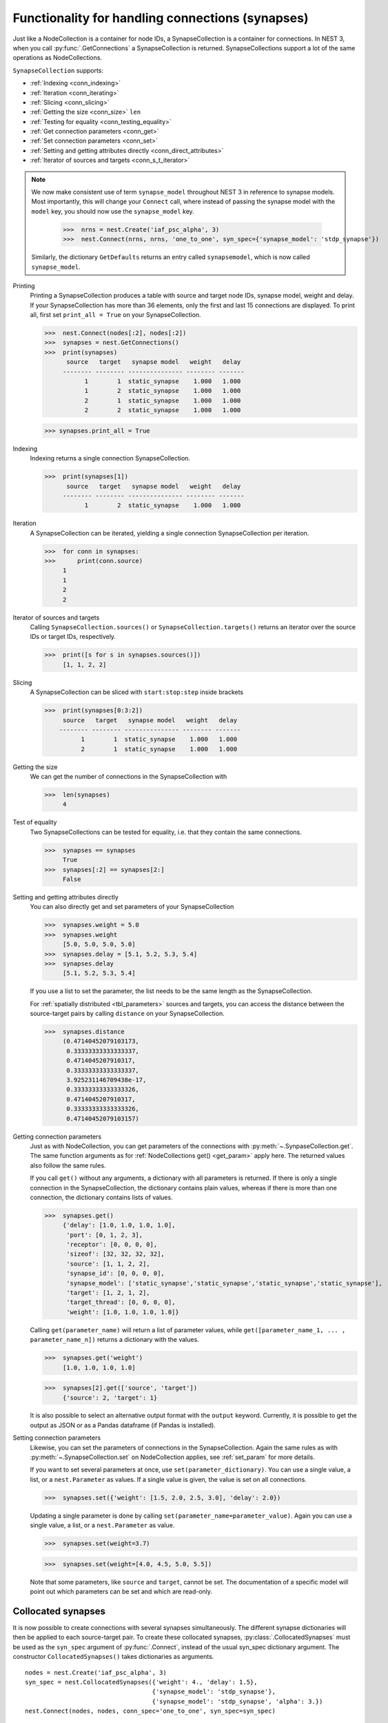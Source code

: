 .. _handling_connections:

Functionality for handling connections (synapses)
=================================================

Just like a NodeCollection is a container for node IDs, a SynapseCollection is a
container for connections. In NEST 3, when you call :py:func:`.GetConnections` a
SynapseCollection is returned. SynapseCollections support a lot of the same operations
as NodeCollections.

``SynapseCollection`` supports:

-  :ref:`Indexing <conn_indexing>`
-  :ref:`Iteration <conn_iterating>`
-  :ref:`Slicing <conn_slicing>`
-  :ref:`Getting the size <conn_size>` ``len``
-  :ref:`Testing for equality <conn_testing_equality>`
-  :ref:`Get connection parameters <conn_get>`
-  :ref:`Set connection parameters <conn_set>`
-  :ref:`Setting and getting attributes directly <conn_direct_attributes>`
-  :ref:`Iterator of sources and targets <conn_s_t_iterator>`

.. note::

  We now make consistent use of term ``synapse_model`` throughout NEST 3 in reference to synapse models.
  Most importantly, this will change your ``Connect`` call, where instead of passing the synapse
  model with the ``model`` key, you should now use the ``synapse_model`` key.

    >>>  nrns = nest.Create('iaf_psc_alpha', 3)
    >>>  nest.Connect(nrns, nrns, 'one_to_one', syn_spec={'synapse_model': 'stdp_synapse'})

  Similarly, the dictionary ``GetDefaults`` returns an entry called ``synapsemodel``, which is now called
  ``synapse_model``.

.. seealso::

    You can find a :doc:`full SynapseCollection example <../../auto_examples/synapsecollection>` on our example
    network page.

Printing
    Printing a SynapseCollection produces a table with source and target node IDs, synapse model, weight and delay.
    If your SynapseCollection has more than 36 elements, only the first and last 15 connections are displayed.
    To print all, first set ``print_all = True`` on your SynapseCollection.

    >>>  nest.Connect(nodes[:2], nodes[:2])
    >>>  synapses = nest.GetConnections()
    >>>  print(synapses)
          source   target   synapse model   weight   delay
         -------- -------- --------------- -------- -------
               1        1  static_synapse    1.000   1.000
               1        2  static_synapse    1.000   1.000
               2        1  static_synapse    1.000   1.000
               2        2  static_synapse    1.000   1.000

    >>> synapses.print_all = True

.. _conn_indexing:


Indexing
    Indexing returns a single connection SynapseCollection.

    >>>  print(synapses[1])
          source   target   synapse model   weight   delay
         -------- -------- --------------- -------- -------
               1        2  static_synapse    1.000   1.000

.. _conn_iterating:

Iteration
    A SynapseCollection can be iterated, yielding a single connection SynapseCollection per iteration.

    >>>  for conn in synapses:
    >>>      print(conn.source)
         1
         1
         2
         2

.. _conn_s_t_iterator:

Iterator of sources and targets
    Calling ``SynapseCollection.sources()`` or ``SynapseCollection.targets()`` returns an
    iterator over the source IDs or target IDs, respectively.

    >>>  print([s for s in synapses.sources()])
         [1, 1, 2, 2]


.. _conn_slicing:

Slicing
    A SynapseCollection can be sliced with ``start:stop:step`` inside brackets

    >>>  print(synapses[0:3:2])
         source   target   synapse model   weight   delay
        -------- -------- --------------- -------- -------
              1        1  static_synapse    1.000   1.000
              2        1  static_synapse    1.000   1.000

.. _conn_size:

Getting the size
    We can get the number of connections in the SynapseCollection with

    >>>  len(synapses)
         4

.. _conn_testing_equality:

Test of equality
    Two SynapseCollections can be tested for equality, i.e. that they contain the same connections.

    >>>  synapses == synapses
         True
    >>>  synapses[:2] == synapses[2:]
         False

.. _conn_direct_attributes:

Setting and getting attributes directly
    You can also directly get and set parameters of your SynapseCollection

    >>>  synapses.weight = 5.0
    >>>  synapses.weight
         [5.0, 5.0, 5.0, 5.0]
    >>>  synapses.delay = [5.1, 5.2, 5.3, 5.4]
    >>>  synapses.delay
         [5.1, 5.2, 5.3, 5.4]

    If you use a list to set the parameter, the list needs to be the same length
    as the SynapseCollection.

    For :ref:`spatially distributed <tbl_parameters>` sources and targets, you can access the distance between
    the source-target pairs by calling ``distance`` on your SynapseCollection.

    >>>  synapses.distance
         (0.47140452079103173,
          0.33333333333333337,
          0.4714045207910317,
          0.33333333333333337,
          3.925231146709438e-17,
          0.33333333333333326,
          0.4714045207910317,
          0.33333333333333326,
          0.47140452079103157)


.. _conn_get:

Getting connection parameters
    Just as with NodeCollection, you can get parameters of the connections with
    :py:meth:`~.SynpaseCollection.get`. The same function arguments as for :ref:`NodeCollections get() <get_param>`
    apply here. The returned values also follow the same rules.

    If you call ``get()`` without any arguments, a dictionary with all parameters is
    returned. If there is only a single connection in the SynapseCollection, the dictionary contains plain values,
    whereas if there is more than one connection, the dictionary contains lists of values.

    >>>  synapses.get()
         {'delay': [1.0, 1.0, 1.0, 1.0],
          'port': [0, 1, 2, 3],
          'receptor': [0, 0, 0, 0],
          'sizeof': [32, 32, 32, 32],
          'source': [1, 1, 2, 2],
          'synapse_id': [0, 0, 0, 0],
          'synapse_model': ['static_synapse','static_synapse','static_synapse','static_synapse'],
          'target': [1, 2, 1, 2],
          'target_thread': [0, 0, 0, 0],
          'weight': [1.0, 1.0, 1.0, 1.0]}

    Calling ``get(parameter_name)`` will return a list of parameter values, while
    ``get([parameter_name_1, ... , parameter_name_n])`` returns a dictionary with
    the values.

    >>>  synapses.get('weight')
         [1.0, 1.0, 1.0, 1.0]

    >>>  synapses[2].get(['source', 'target'])
         {'source': 2, 'target': 1}

    It is also possible to select an alternative output format with the
    ``output`` keyword. Currently, it is possible to get the output as
    JSON or as a Pandas dataframe (if Pandas is installed).

.. _conn_set:

Setting connection parameters
    Likewise, you can set the parameters of connections in the SynapseCollection.
    Again the same rules as with :py:meth:`~.SynapseCollection.set` on NodeCollection applies, see :ref:`set_param`
    for more details.

    If you want to set several parameters at once, use ``set(parameter_dictionary)``.
    You can use a single value, a list, or a ``nest.Parameter`` as values. If a single value is given,
    the value is set on all connections.

    >>>  synapses.set({'weight': [1.5, 2.0, 2.5, 3.0], 'delay': 2.0})

    Updating a single parameter is done by calling ``set(parameter_name=parameter_value)``.
    Again you can use a single value, a list, or a ``nest.Parameter`` as value.

    >>>  synapses.set(weight=3.7)

    >>>  synapses.set(weight=[4.0, 4.5, 5.0, 5.5])

    Note that some parameters, like ``source`` and ``target``, cannot be set.  The documentation of a specific
    model will point out which parameters can be set and which are read-only.


.. _collocated_synapses2:

Collocated synapses
~~~~~~~~~~~~~~~~~~~
It is now possible to create connections with several synapses simultaneously. The different synapse dictionaries will
then be applied to each source-target pair. To create these collocated synapses, :py:class:`.CollocatedSynapses` must be used
as the ``syn_spec`` argument of :py:func:`.Connect`, instead of the usual syn_spec dictionary argument. The constructor
``CollocatedSynapses()`` takes dictionaries as arguments.

::

  nodes = nest.Create('iaf_psc_alpha', 3)
  syn_spec = nest.CollocatedSynapses({'weight': 4., 'delay': 1.5},
                                     {'synapse_model': 'stdp_synapse'},
                                     {'synapse_model': 'stdp_synapse', 'alpha': 3.})
  nest.Connect(nodes, nodes, conn_spec='one_to_one', syn_spec=syn_spec)

  conns = nest.GetConnections()
  print(conns.alpha)

This will create 9 connections: 3 using ``static_synapse`` with a ``weight`` of `4` and ``delay`` of `1.5`, and 6 using
the ``stdp_synapse``. Of the 6 using ``stdp_synapse``, 3 will have the default alpha value, and 3 will have an alpha of
`3.0`.

  >>> print(nest.GetKernelStatus('num_connections'))
  9

If you want to connect with different receptor types, you can do the following:

::

  src = nest.Create('iaf_psc_exp_multisynapse', 7)
  trgt = nest.Create('iaf_psc_exp_multisynapse', 7, {'tau_syn': [0.1 + i for i in range(7)]})

  syn_spec = nest.CollocatedSynapses({'weight': 5.0, 'receptor_type': 2},
                                     {'weight': 1.5, 'receptor_type': 7})

  nest.Connect(src, trgt, 'one_to_one', syn_spec=syn_spec)

  conns = nest.GetConnections()
  print(conns.get())

You can see how many synapse parameters you have by calling ``len()`` on your ``CollocatedSynapses`` object:

  >>> len(syn_spec)
  2

.. _connect_arrays:

New functionality for connecting arrays of node IDs
~~~~~~~~~~~~~~~~~~~~~~~~~~~~~~~~~~~~~~~~~~~~~~~~~~~

While you should aim to use NodeCollections to create connections whenever possible,
there may be cases where you have a predefined set of pairs of pre- and postsynaptic nodes.
In those cases, it may be inefficient to convert the individual IDs in the pair to NodeCollections
to be passed to the :py:func:`.Connect` function, especially if there are thousands or millions of
pairs to connect.

To efficiently create connections in these cases, you can pass NumPy arrays to ``Connect()``.
This variant of ``Connect()`` will create connections in a one-to-one fashion.

::

   nest.Create('iaf_psc_alpha', 10)
   # Node IDs in the arrays must address existing nodes, but may occur multiple times.
   sources = np.array([1, 5, 7, 5], dtype=np.uint64)
   targets = np.array([2, 2, 4, 4], dtype=np.uint64)
   nest.Connect(sources, targets, conn_spec="one_to_one")

You can also specify weights, delays, and receptor type for each connection as arrays.
All arrays have to have lengths equal to those of ``sources`` and ``targets``.

::

   weights = np.array([0.5, 0.5, 2., 2.])
   delays = np.array([1., 1., 2., 2.])
   syn_spec = {'weight': weights, 'delay': delays}
   nest.Connect(sources, targets, conn_spec='one_to_one', syn_spec=syn_spec)
